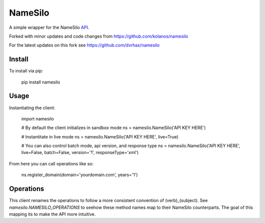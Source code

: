 ========
NameSilo
========

A simple wrapper for the NameSilo API_.

.. _API: https://www.namesilo.com/api_reference.php

Forked with minor updates and code changes from https://github.com/kolanos/namesilo

For the latest updates on this fork see https://github.com/dvrhax/namesilo

Install
--------

To install via pip:

    pip install namesilo

Usage
------

Instantiating the client:

    import namesilo

    # By default the client initializes in sandbox mode
    ns = namesilo.NameSilo('API KEY HERE')

    # Instantitate in live mode
    ns = namesilo.NameSilo('API KEY HERE', live=True)

    # You can also control batch mode, api version, and response type
    ns = namesilo.NameSilo('API KEY HERE', live=False, batch=False, version='1', responseType='xml')

From here you can call operations like so:

    ns.register_domain(domain='yourdomain.com', years='1')

Operations
----------

This client renames the operations to follow a more consistent convention of
(verb)_(subject). See *namesilo.NAMESILO_OPERATIONS* to seehow these method
names map to their NameSilo counterparts. The goal of this mapping its to make
the API more intuitive.
